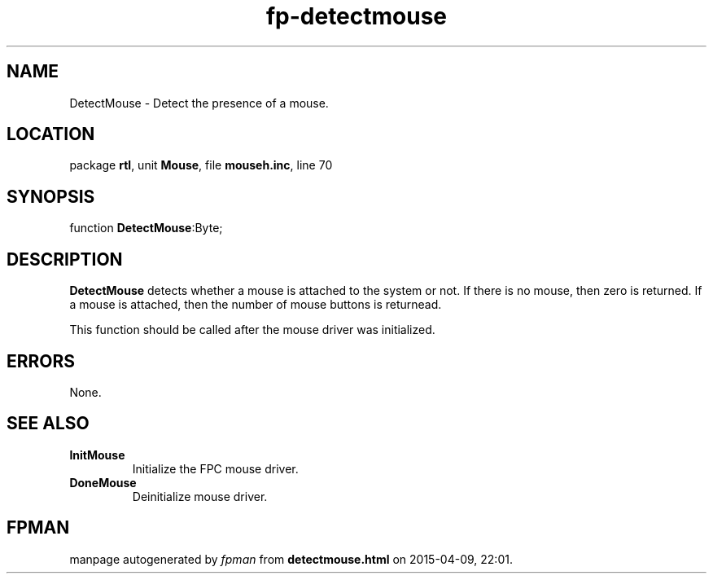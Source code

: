 .\" file autogenerated by fpman
.TH "fp-detectmouse" 3 "2014-03-14" "fpman" "Free Pascal Programmer's Manual"
.SH NAME
DetectMouse - Detect the presence of a mouse.
.SH LOCATION
package \fBrtl\fR, unit \fBMouse\fR, file \fBmouseh.inc\fR, line 70
.SH SYNOPSIS
function \fBDetectMouse\fR:Byte;
.SH DESCRIPTION
\fBDetectMouse\fR detects whether a mouse is attached to the system or not. If there is no mouse, then zero is returned. If a mouse is attached, then the number of mouse buttons is returnead.

This function should be called after the mouse driver was initialized.


.SH ERRORS
None.


.SH SEE ALSO
.TP
.B InitMouse
Initialize the FPC mouse driver.
.TP
.B DoneMouse
Deinitialize mouse driver.

.SH FPMAN
manpage autogenerated by \fIfpman\fR from \fBdetectmouse.html\fR on 2015-04-09, 22:01.

